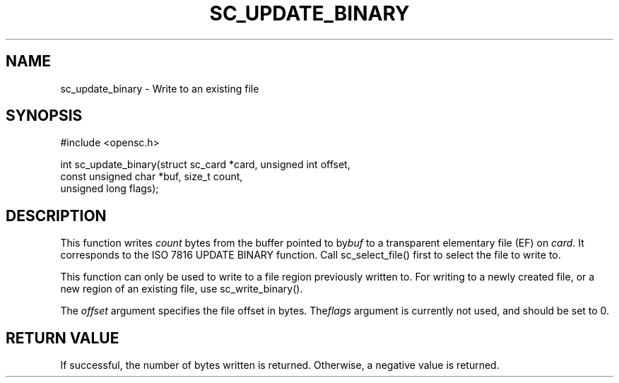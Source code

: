.\"Generated by db2man.xsl. Don't modify this, modify the source.
.de Sh \" Subsection
.br
.if t .Sp
.ne 5
.PP
\fB\\$1\fR
.PP
..
.de Sp \" Vertical space (when we can't use .PP)
.if t .sp .5v
.if n .sp
..
.de Ip \" List item
.br
.ie \\n(.$>=3 .ne \\$3
.el .ne 3
.IP "\\$1" \\$2
..
.TH "SC_UPDATE_BINARY" 3 "" "" "OpenSC API Reference"
.SH NAME
sc_update_binary \- Write to an existing file
.SH "SYNOPSIS"

.PP


.nf

#include <opensc\&.h>

int sc_update_binary(struct sc_card *card, unsigned int offset,
                     const unsigned char *buf, size_t count,
                     unsigned long flags);
		
.fi
 

.SH "DESCRIPTION"

.PP
This function writes \fIcount\fR bytes from the buffer pointed to by\fIbuf\fR to a transparent elementary file (EF) on \fIcard\fR\&. It corresponds to the ISO 7816 UPDATE BINARY function\&. Call sc_select_file() first to select the file to write to\&.

.PP
This function can only be used to write to a file region previously written to\&. For writing to a newly created file, or a new region of an existing file, use sc_write_binary()\&.

.PP
The \fIoffset\fR argument specifies the file offset in bytes\&. The\fIflags\fR argument is currently not used, and should be set to 0\&.

.SH "RETURN VALUE"

.PP
If successful, the number of bytes written is returned\&. Otherwise, a negative value is returned\&.

